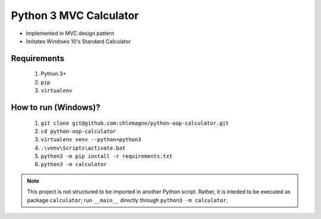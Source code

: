 Python 3 MVC Calculator
=======================

* Implemented in MVC design pattern
* Imitates Windows 10's Standard Calculator

Requirements
************
  1. Python 3+
  2. ``pip``
  3. ``virtualenv``

How to run (Windows)?
*********************
  1. ``git clone git@github.com:chlemagne/python-oop-calculator.git``
  2. ``cd python-oop-calculator``
  3. ``virtualenv venv --python=python3``
  4. ``.\venv\Scripts\activate.bat``
  5. ``python3 -m pip install -r requirements.txt``
  6. ``python3 -m calculator``
  
  
  
.. note:: This project is not structured to be imported in another Python script. Rather, it is inteded to be executed as package ``calculator``; run ``__main__`` directly through ``python3 -m calculator``.

